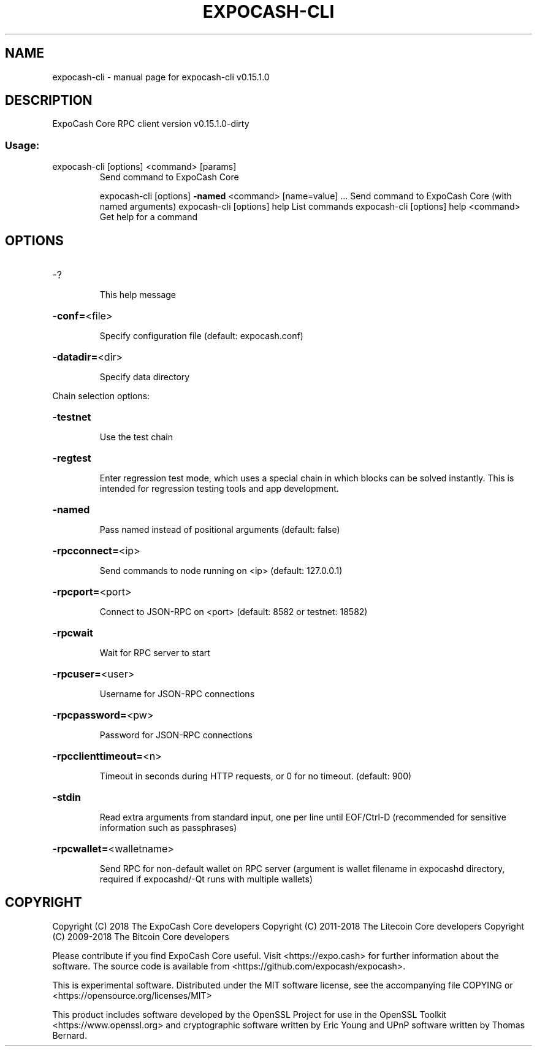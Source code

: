 .\" DO NOT MODIFY THIS FILE!  It was generated by help2man 1.47.3.
.TH EXPOCASH-CLI "1" "February 2018" "expocash-cli v0.15.1.0" "User Commands"
.SH NAME
expocash-cli \- manual page for expocash-cli v0.15.1.0
.SH DESCRIPTION
ExpoCash Core RPC client version v0.15.1.0\-dirty
.SS "Usage:"
.TP
expocash\-cli [options] <command> [params]
Send command to ExpoCash Core
.IP
expocash\-cli [options] \fB\-named\fR <command> [name=value] ... Send command to ExpoCash Core (with named arguments)
expocash\-cli [options] help                List commands
expocash\-cli [options] help <command>      Get help for a command
.SH OPTIONS
.HP
\-?
.IP
This help message
.HP
\fB\-conf=\fR<file>
.IP
Specify configuration file (default: expocash.conf)
.HP
\fB\-datadir=\fR<dir>
.IP
Specify data directory
.PP
Chain selection options:
.HP
\fB\-testnet\fR
.IP
Use the test chain
.HP
\fB\-regtest\fR
.IP
Enter regression test mode, which uses a special chain in which blocks
can be solved instantly. This is intended for regression testing
tools and app development.
.HP
\fB\-named\fR
.IP
Pass named instead of positional arguments (default: false)
.HP
\fB\-rpcconnect=\fR<ip>
.IP
Send commands to node running on <ip> (default: 127.0.0.1)
.HP
\fB\-rpcport=\fR<port>
.IP
Connect to JSON\-RPC on <port> (default: 8582 or testnet: 18582)
.HP
\fB\-rpcwait\fR
.IP
Wait for RPC server to start
.HP
\fB\-rpcuser=\fR<user>
.IP
Username for JSON\-RPC connections
.HP
\fB\-rpcpassword=\fR<pw>
.IP
Password for JSON\-RPC connections
.HP
\fB\-rpcclienttimeout=\fR<n>
.IP
Timeout in seconds during HTTP requests, or 0 for no timeout. (default:
900)
.HP
\fB\-stdin\fR
.IP
Read extra arguments from standard input, one per line until EOF/Ctrl\-D
(recommended for sensitive information such as passphrases)
.HP
\fB\-rpcwallet=\fR<walletname>
.IP
Send RPC for non\-default wallet on RPC server (argument is wallet
filename in expocashd directory, required if expocashd/\-Qt runs
with multiple wallets)
.SH COPYRIGHT
Copyright (C) 2018 The ExpoCash Core developers
Copyright (C) 2011-2018 The Litecoin Core developers
Copyright (C) 2009-2018 The Bitcoin Core developers

Please contribute if you find ExpoCash Core useful. Visit
<https://expo.cash> for further information about the software.
The source code is available from
<https://github.com/expocash/expocash>.

This is experimental software.
Distributed under the MIT software license, see the accompanying file COPYING
or <https://opensource.org/licenses/MIT>

This product includes software developed by the OpenSSL Project for use in the
OpenSSL Toolkit <https://www.openssl.org> and cryptographic software written by
Eric Young and UPnP software written by Thomas Bernard.
